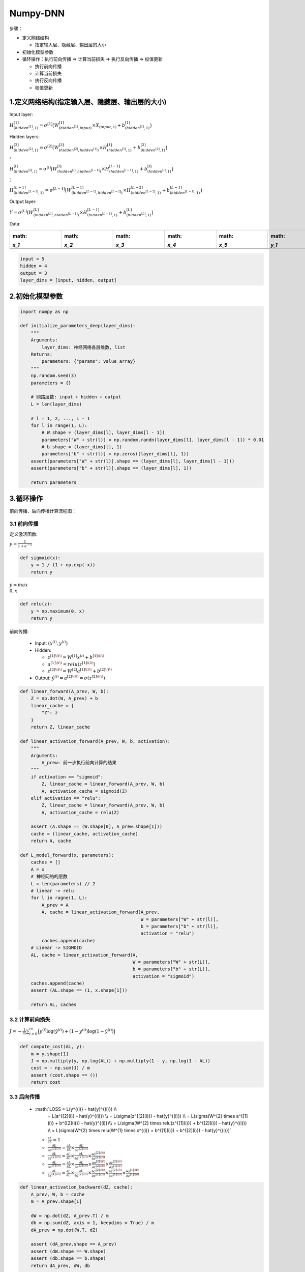 .. _header-n0:

Numpy-DNN
=========

步骤：

-  定义网络结构

   -  指定输入层、隐藏层、输出层的大小

-  初始化模型参数

-  循环操作：执行前向传播 => 计算当前损失 => 执行反向传播 => 权值更新

   -  执行前向传播

   -  计算当前损失

   -  执行反向传播

   -  权值更新

.. _header-n23:

1.定义网络结构(指定输入层、隐藏层、输出层的大小)
------------------------------------------------

Input layer:

:math:`H_{(hidden^{[1]}, 1)}^{[1]} = \sigma^{[1]}\big(W_{(hidden^{[1]}, input)}^{[1]} \times X_{(input, 1)} + b_{(hidden^{[1]}, 1)}^{[1]}\big)`

Hidden layers:

:math:`H_{(hidden^{[2]}, 1)}^{[2]} = \sigma^{[2]}\big(W_{(hidden^{[2]}, hidden^{[1]})}^{[2]} \times H_{(hidden^{[1]}, 1)}^{[1]} + b_{(hidden^{[2]}, 1)}^{[2]}\big)`

:math:`\vdots`

:math:`H_{(hidden^{[i]}, 1)}^{[i]} = \sigma^{[i]}\big(W_{(hidden^{[i]}, hidden^{[i - 1]})}^{[i]} \times H_{(hidden^{[i-1]}, 1)}^{[i-1]} + b_{(hidden^{[i]}, 1)}^{[i]}\big)`

:math:`\vdots`

:math:`H_{(hidden^{[L - 1]}, 1)}^{[L -1]} = \sigma^{[L-1]}\big(W_{(hidden^{[L - 1]}, hidden^{[L - 2]})}^{[L-1]} \times H_{(hidden^{[L-2]}, 1)}^{[L-2]} + b_{(hidden^{[L-1]}, 1)}^{[L-1]}\big)`

Output layer:

:math:`Y = \sigma^{[L]}\big(W_{(hidden^{[L]}, hidden^{[L - 1]})}^{[L]} \times H_{(hidden^{[L-1]}, 1)}^{[L-1]} + b_{(hidden^{[L]}, 1)}^{[L]}\big)`

Data:

+--------+--------+--------+--------+--------+--------+--------+--------+
| :math: | :math: | :math: | :math: | :math: | :math: | :math: | :math: |
| `x_1`  | `x_2`  | `x_3`  | `x_4`  | `x_5`  | `y_1`  | `y_2`  | `y_3`  |
+========+========+========+========+========+========+========+========+
|        |        |        |        |        |        |        |        |
+--------+--------+--------+--------+--------+--------+--------+--------+
|        |        |        |        |        |        |        |        |
+--------+--------+--------+--------+--------+--------+--------+--------+

.. code:: python

   input = 5
   hidden = 4
   output = 3
   layer_dims = [input, hidden, output]

.. _header-n66:

2.初始化模型参数
----------------

.. code:: python

   import numpy as np

   def initialize_parameters_deep(layer_dims):
       """
       Arguments:
           layer_dims: 神经网络各层维数, list
       Returns:
           parameters: {"params": value_array}
       """
       np.random.seed(3)
       parameters = {}

       # 网路层数: input + hidden + output
       L = len(layer_dims)

       # l = 1, 2, ..., L - 1
       for l in range(1, L): 
           # W.shape = (layer_dims[l], layer_dims[l - 1])
           parameters["W" + str(l)] = np.random.randn(layer_dims[l], layer_dims[l - 1]) * 0.01 
           # b.shape = (layer_dims[l], 1)
           parameters["b" + str(l)] = np.zeros((layer_dims[l], 1))
       assert(parameters["W" + str(l)].shape == (layer_dims[l], layer_dims[l - 1]))
       assert(parameters["b" + str(l)].shape == (layer_dims[l], 1))

       return parameters

.. _header-n68:

3.循环操作
----------

前向传播、后向传播计算流程图：

.. image:: ../../images/backforward.png
   :alt: 

.. _header-n71:

3.1 前向传播
~~~~~~~~~~~~

定义激活函数:

:math:`y = \frac{1}{1 + e^{-x}}`

.. code:: python

   def sigmoid(x):
       y = 1 / (1 + np.exp(-x))
       return y

:math:`y = max \\{0, x\\}`

.. code:: python

   def relu(z):
       y = np.maximum(0, x)
       return y

前向传播:

   -  Input: :math:`(x^{(i)}, y^{(i)})`

   -  Hidden:

      -  :math:`z^{[1]\(i\)} = W^{[1]} x^{(i)} + b^{[1]\(i\)}`

      -  :math:`a^{[1]\(i\)} = relu(z^{[1]\(i\)})`

      -  :math:`z^{[2]\(i\)} = W^{[2]} a^{[1]\(i\)} + b^{[2]\(i\)}`

   -  Output:
      :math:`\hat{y}^{(i)} = a^{[2]\(i\)}  = \sigma(z^{[2]\(i\)})`

.. code:: python

   def linear_forward(A_prev, W, b):
       Z = np.dot(W, A_prev) + b
       linear_cache = {
           "Z": z
       }
       return Z, linear_cache

   def linear_activation_forward(A_prev, W, b, activation):
       """
       Arguments:
           A_prew: 前一步执行前向计算的结果
       """
       if activation == "sigmoid":
           Z, linear_cache = linear_forward(A_prev, W, b)
           A, activation_cache = sigmoid(Z)
       elif activation == "relu":
           Z, linear_cache = linear_forward(A_prev, W, b)
           A, activation_cache = relu(Z)

       assert (A.shape == (W.shape[0], A_prew.shape[1]))
       cache = (linear_cache, activation_cache)
       return A, cache

   def L_model_forward(x, parameters):
       caches = []
       A = x
       # 神经网络的层数
       L = len(parameters) // 2
       # linear -> relu
       for l in ragne(1, L):
           A_prev = A
           A, cache = linear_activation_forward(A_prev, 
                                                W = parameters["W" + str(l)], 
                                                b = parameters["b" + str(l)], 
                                                activation = "relu")
           caches.append(cache)
       # Linear -> SIGMOID
       AL, cache = linear_activation_forward(A, 
                                             W = parameters["W" + str(L)], 
                                             b = parameters["b" + str(L)], 
                                             activation = "sigmoid")
       caches.append(cache)
       assert (AL.shape == (1, x.shape[1]))

       return AL, caches

.. _header-n94:

3.2 计算前向损失
~~~~~~~~~~~~~~~~

:math:`J = -\frac{1}{m}\sum_{i=0}^{m}\Big(y^{(i)}\log(\hat{y}^{(i)}) + (1-y^{(i)})\log(1-\hat{y}^{(i)})\Big)`

.. code:: python

   def compute_cost(AL, y):
       m = y.shape[1]
       J = np.multiply(y, np.log(AL)) + np.multiply(1 - y, np.log(1 - AL))
       cost = - np.sum(J) / m
       assert (cost.shape == ())
       return cost

.. _header-n97:

3.3 后向传播
~~~~~~~~~~~~

   -  :math:`LOSS = L(y^{(i)} - \hat{y}^{(i)}) \\\\
          = L(a^{[2]\(i\)} - \hat{y}^{(i)}) \\\\
          = L(\sigma(z^{[2]\(i\)}) - \hat{y}^{(i)}) \\\\
          = L(\sigma(W^{2} \times a^{[1]\(i\)} + b^{[2]\(i\)}) - \hat{y}^{(i)})\\\\
          = L(\sigma(W^{2} \times relu(z^{[1]\(i\)}) + b^{[2]\(i\)}) - \hat{y}^{(i)}) \\\\
          = L(\sigma(W^{2} \times relu(W^{1} \times x^{(i)} + b^{[1]\(i\)}) + b^{[2]\(i\)}) - \hat{y}^{(i)})`

      -  :math:`\frac{\partial L}{\partial L} = 1`

      -  :math:`\frac{\partial L}{\partial a^{[2]\(i\)}} = \frac{\partial L}{\partial L} \times \frac{\partial L}{\partial a^{[2]\(i\)}}`

      -  :math:`\frac{\partial L}{\partial z^{[2]\(i\)}} = \frac{\partial L}{\partial L} \times \frac{\partial L}{\partial a^{[2]\(i\)}} \times \frac{\partial a^{[2]\(i\)}}{\partial z^{[2]\(i\)}}`

      -  :math:`\frac{\partial L}{\partial a^{[1]\(i\)}} = \frac{\partial L}{\partial L} \times \frac{\partial L}{\partial a^{[2]\(i\)}} \times \frac{\partial a^{[2]\(i\)}}{\partial z^{[2]\(i\)}} \times \frac{\partial z^{[2]\(i\)}}{\partial a^{[1]\(i\)}}`

      -  :math:`\frac{\partial L}{\partial z^{[1]\(i\)}} = \frac{\partial L}{\partial L} \times \frac{\partial L}{\partial a^{[2]\(i\)}} \times \frac{\partial a^{[2]\(i\)}}{\partial z^{[2]\(i\)}} \times \frac{\partial z^{[2]\(i\)}}{\partial a^{[1]\(i\)}} \times \frac{\partial a^{[1]\(i\)}}{\partial z^{[1]\(i\)}}`

.. code:: python

   def linear_activation_backward(dZ, cache):
       A_prev, W, b = cache
       m = A_prev.shape[1]

       dW = np.dot(dZ, A_prev.T) / m
       db = np.sum(dZ, axis = 1, keepdims = True) / m
       dA_prev = np.dot(W.T, dZ)

       assert (dA_prev.shape == A_prev)
       assert (dW.shape == W.shape)
       assert (db.shape == b.shape)
       return dA_prev, dW, db

   def L_model_backward(AL, Y, caches):
       grads = {}
       L = len(caches) 
       # the number of layers
       m = AL.shape[1]
       Y = Y.reshape(AL.shape) 
       # after this line, Y is the same shape as AL

       # Initializing the backpropagation
       dAL = - (np.divide(Y, AL) - np.divide(1 - Y, 1 - AL))    
       # Lth layer (SIGMOID -> LINEAR) gradients
       current_cache = caches[L-1]
       grads["dA" + str(L)], grads["dW" + str(L)], grads["db" + str(L)] = linear_activation_backward(dAL, current_cache, "sigmoid")    
       for l in reversed(range(L - 1)):
           current_cache = caches[l]
           dA_prev_temp, dW_temp, db_temp = linear_activation_backward(grads["dA" + str(l + 2)], current_cache, "relu")
           grads["dA" + str(l + 1)] = dA_prev_temp
           grads["dW" + str(l + 1)] = dW_temp
           grads["db" + str(l + 1)] = db_temp    
       return grads

更新参数:

.. code:: python

   def gradient_descent(parameters, grads, learning_rate):
       """
       # 梯度下降法(Gradient Descent)
       Arguments:
           parameters: python dict containing parameters to be updated.
           grads: python dict containing gradients to update each parameters.
           learning_rate: the learning rate, scalar.
       Returns:
           parameters: python dict contain updated parameters
       """
       # number of layers in the neural networks 
       L = len(parameters) // 2
       for l in range(L):
           parameters["W" + str(l + 1)] = parameters["W" + str(l + 1)] - learning_rate * grads["dW" + str(l + 1)]
           parameters["b" + str(l + 1)] = parameters["b" + str(l + 1)] - learning_rate * grads["db" + str(l + 1)]
       return parameters 


   def random_mini_batch(x, y, batch_size = 64, seed = 0):
       np.random.seed(seed)
       m = x.shape[1]
       # setp 1: shuffle (x, y)
       mini_batches = []
       permutation = list(np.random.permutation(m))
       shuffled_x = x[:, permutation]
       shuffled_y = y[:, permutation].reshape((1, m))
       # step 2: partition (shuffled_x, shuffled_y)
       num_complete_minibatches = math.floor(m / batch_size)
       for k in range(0, num_complete_minibatches):
           mini_batch_x = shuffled_x[:, 0:batch_size]
           mini_batch_y = shuffled_y[:, 0:batch_size]
           mini_batch = (mini_batch_x, mini_batch_y)
           mini_batches.append(mini_batch)
       if m % batch_size != 0:
           mini_batch_x = shuffled_x[:, 0:m - batch_size * math.floor(m / batch_size)]
           mini_batch_y = shuffled_y[:, 0:m - batch_size * math.floor(m / batch_size)]
           mini_batch = (mini_batch_x, mini_batch_y)
           mini_batches.append(mini_batch)

       return mini_batches



   def stochastic_gradient_descent(parameters, grads, learning_rate):
       pass


   def momentum_gradient_descent(parameters, grads, v, beta, learning_rate):
       L = len(parameters) // 2
       for l in range(L):
           v["dW" + str(l + 1)] = beta * v["dW" + str(l + 1)] + (1 - beta) * grads["dW" + str(l + 1)]
           v["db" + str(l + 1)] = beta * v["db" + str(l + 1)] + (1 - beta) * grads["db" + str(l + 1)]
           parameters["W" + str(l + 1)] = parameters["W" + str(l + 1)] - learning_rate * v["dW" + str(l + 1)]
           parametes["b" + str(l + 1)] = parameters["b" + str(l + 1)] - learning_rate * v["db" + str(l + 1)]
       return parameters, v

模型实现：

.. code:: python

   def L_layer_model(X, Y, layers_dims, learning_rate = 0.0075, num_iterations = 3000, print_cost=False):
       np.random.seed(1)
       costs = []    

       # Parameters initialization.
       parameters = initialize_parameters_deep(layers_dims)    
       # Loop (gradient descent)
       for i in range(0, num_iterations):        
           # Forward propagation: 
           # [LINEAR -> RELU]*(L-1) -> LINEAR -> SIGMOID
           AL, caches = L_model_forward(X, parameters)        
           # Compute cost.
           cost = compute_cost(AL, Y)        
           # Backward propagation.
           grads = L_model_backward(AL, Y, caches)        
           # Update parameters.
           parameters = gradient_descent(parameters, grads, learning_rate)        
           # Print the cost every 100 training example
           if print_cost and i % 100 == 0:            
               print ("Cost after iteration %i: %f" %(i, cost))        if print_cost and i % 100 == 0:
               costs.append(cost)    
       # plot the cost
       plt.plot(np.squeeze(costs))
       plt.ylabel('cost')
       plt.xlabel('iterations (per tens)')
       plt.title("Learning rate =" + str(learning_rate))
       plt.show()    
       
       return parameters

正则化 L1, L2：

.. code:: python

   def compute_cost_with_regularization(A3, Y, parameters, lambd):    
       """
       Implement the cost function with L2 regularization.
       Arguments:
           A3: post-activation, output of forward propagation, of shape (output size, number of examples)
           Y: "true" labels vector, of shape (output size, number of examples)
           parameters: python dictionary containing parameters of the model
       Returns:
           cost: value of the regularized loss function (formula (2))
       """
       m = Y.shape[1]
       W1 = parameters["W1"]
       W2 = parameters["W2"]
       W3 = parameters["W3"]
       cross_entropy_cost = compute_cost(A3, Y)
       L2_regularization_cost = 1 / m * lambd / 2 * (np.sum(np.square(W1)) + np.sum(np.square(W2)) + np.sum(np.square(W3)))
       cost = cross_entropy_cost + L2_regularization_cost    
       return cost

   def backward_propagation_with_regularization(X, Y, cache, lambd):    
       """
       Implements the backward propagation of baseline model to which added an L2 regularization.
       Arguments:
           X: input dataset, of shape (input size, number of examples)
           Y: "true" labels vector, of shape (output size, number of examples)
           cache: cache output from forward_propagation()
           lambd: regularization hyperparameter, scalar
       Returns:
           gradients: A dict with the gradients with respect to each parameter, 
                      activation and pre-activation variables
       """
       m = X.shape[1]
       (Z1, A1, W1, b1,
        Z2, A2, W2, b2, 
        Z3, A3, W3, b3) = cache
       dZ3 = A3 - Y
       dW3 = 1./m * np.dot(dZ3, A2.T) +  lambd/m * W3
       db3 = 1./m * np.sum(dZ3, axis=1, keepdims = True)
       dA2 = np.dot(W3.T, dZ3)
       dZ2 = np.multiply(dA2, np.int64(A2 > 0))
       dW2 = 1./m * np.dot(dZ2, A1.T) + lambd/m * W2
       db2 = 1./m * np.sum(dZ2, axis=1, keepdims = True)
       dA1 = np.dot(W2.T, dZ2)
       dZ1 = np.multiply(dA1, np.int64(A1 > 0))
       dW1 = 1./m * np.dot(dZ1, X.T) + lambd/m * W1
       db1 = 1./m * np.sum(dZ1, axis=1, keepdims = True)
       gradients = {"dZ3": dZ3, "dW3": dW3, "db3": db3,"dA2": dA2,                 
                    "dZ2": dZ2, "dW2": dW2, "db2": db2, "dA1": dA1, 
                    "dZ1": dZ1, "dW1": dW1, "db1": db1}    
       return gradients

正则化 Dropout:

.. code:: python

   def forward_propagation_with_dropout(X, parameters, keep_prob = 0.5):
       np.random.seed(1)
       W1 = parameters["W1"]
       b1 = parameters["b1"]
       W2 = parameters["W2"]
       b2 = parameters["b2"]
       W3 = parameters["W3"]
       b3 = parameters["b3"]
       # LINEAR -> RELU -> LINEAR -> RELU -> LINEAR -> SIGMOID
       Z1 = np.dot(W1, X) + b1
       A1 = relu(Z1)
       D1 = np.random.rand(A1.shape[0], A1.shape[1])    
       D1 = D1 < keep_prob                             
       A1 = np.multiply(D1, A1)                         
       A1 = A1 / keep_prob                             
       Z2 = np.dot(W2, A1) + b2
       A2 = relu(Z2)
       D2 = np.random.rand(A2.shape[0], A2.shape[1])     
       D2 = D2 < keep_prob                             
       A2 = np.multiply(D2, A2)                       
       A2 = A2 / keep_prob                           
       Z3 = np.dot(W3, A2) + b3
       A3 = sigmoid(Z3)
       cache = (Z1, D1, A1, W1, b1, Z2, D2, A2, W2, b2, Z3, A3, W3, b3)    
       return A3, cache

   def backward_propagation_with_dropout(X, Y, cache, keep_prob):
       m = X.shape[1]
       (Z1, D1, A1, W1, b1, Z2, D2, A2, W2, b2, Z3, A3, W3, b3) = cache
       dZ3 = A3 - Y
       dW3 = 1./m * np.dot(dZ3, A2.T)
       db3 = 1./m * np.sum(dZ3, axis=1, keepdims = True)
       dA2 = np.dot(W3.T, dZ3)
       dA2 = np.multiply(dA2, D2)   
       dA2 = dA2 / keep_prob        
       dZ2 = np.multiply(dA2, np.int64(A2 > 0))
       dW2 = 1./m * np.dot(dZ2, A1.T)
       db2 = 1./m * np.sum(dZ2, axis=1, keepdims = True)
       dA1 = np.dot(W2.T, dZ2)
       dA1 = np.multiply(dA1, D1)   
       dA1 = dA1 / keep_prob           
       dZ1 = np.multiply(dA1, np.int64(A1 > 0))
       dW1 = 1./m * np.dot(dZ1, X.T)
       db1 = 1./m * np.sum(dZ1, axis=1, keepdims = True)
       gradients = {"dZ3": dZ3, "dW3": dW3, "db3": db3,"dA2": dA2,                 
                    "dZ2": dZ2, "dW2": dW2, "db2": db2, "dA1": dA1, 
                    "dZ1": dZ1, "dW1": dW1, "db1": db1}    
       return gradients
